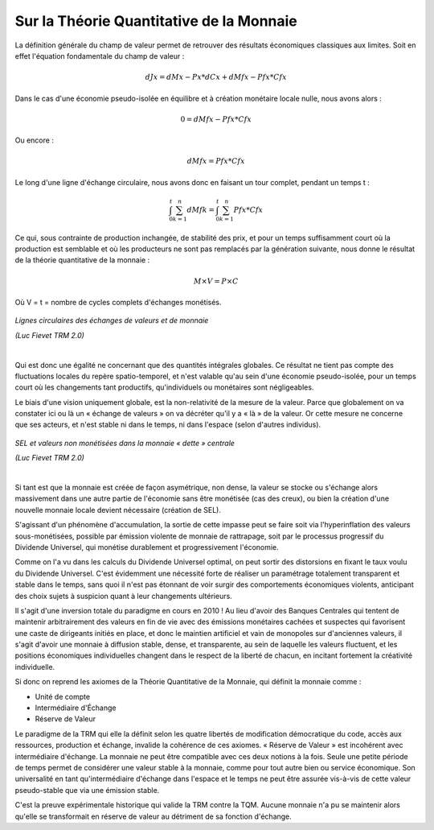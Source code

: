 =========================================
Sur la Théorie Quantitative de la Monnaie
=========================================

La définition générale du champ de valeur permet de retrouver des résultats économiques classiques aux limites. Soit en effet l'équation fondamentale du champ de valeur :

.. math::

   dJx = dMx - Px * dCx + dMfx - Pfx * Cfx

Dans le cas d'une économie pseudo-isolée en équilibre et à création monétaire locale nulle, nous avons alors :

.. math::

   0 = dMfx - Pfx * Cfx

Ou encore :

.. math::

   dMfx = Pfx * Cfx

Le long d'une ligne d'échange circulaire, nous avons donc en faisant un tour complet, pendant un temps t :

.. math::

   \int^t_0 \sum^n_{k=1}{dMfk} = \int^t_0 \sum^n_{k=1}{Pfx * Cfx}

Ce qui, sous contrainte de production inchangée, de stabilité des prix, et pour
un temps suffisamment court où la production est semblable et où les producteurs
ne sont pas remplacés par la génération suivante, nous donne le résultat de la
théorie quantitative de la monnaie :

.. math::

   M \times V = P \times C

Où V = t = nombre de cycles complets d'échanges monétisés.

.. figure:: images/theorie_quantitative_1.png
    :align: center
    :width: 450px

    *Lignes circulaires des échanges de valeurs et de monnaie*

    | *(Luc Fievet TRM 2.0)*
    |


Qui est donc une égalité ne concernant que des quantités intégrales globales. Ce
résultat ne tient pas compte des fluctuations locales du repère spatio-temporel,
et n'est valable qu'au sein d'une économie pseudo-isolée, pour un temps court où
les changements tant productifs, qu'individuels ou monétaires sont négligeables.

Le biais d'une vision uniquement globale, est la non-relativité de la mesure de
la valeur. Parce que globalement on va constater ici ou là un « échange de
valeurs » on va décréter qu'il y a « là » de la valeur. Or cette mesure ne
concerne que ses acteurs, et n'est stable ni dans le temps, ni dans l'espace
(selon d'autres individus).

.. figure:: images/theorie_quantitative_2.png
    :align: center
    :width: 450px

    *SEL et valeurs non monétisées dans la monnaie « dette » centrale*

    | *(Luc Fievet TRM 2.0)*
    |


Si  tant est que la monnaie est créée de façon asymétrique, non dense, la valeur
se stocke ou s'échange alors massivement dans une autre partie de l'économie
sans être monétisée (cas des creux), ou bien la création d'une nouvelle monnaie
locale devient nécessaire (création de SEL).

S'agissant d'un phénomène d'accumulation, la sortie de cette impasse peut se
faire soit via l'hyperinflation des valeurs sous-monétisées, possible par
émission violente de monnaie de rattrapage, soit par le processus progressif du
Dividende Universel, qui monétise durablement et progressivement l'économie.

Comme on l'a vu dans les calculs du Dividende Universel optimal, on peut sortir
des distorsions en fixant le taux voulu du Dividende Universel. C'est évidemment
une nécessité forte de réaliser un paramétrage totalement transparent et stable
dans le temps, sans quoi il n'est pas étonnant de voir surgir des comportements
économiques violents, anticipant des choix sujets à suspicion quant à leur
changements ultérieurs.

Il s'agit d'une inversion totale du paradigme en cours en 2010 ! Au lieu d'avoir
des Banques Centrales qui tentent de maintenir arbitrairement des valeurs en fin
de vie avec des émissions monétaires cachées et suspectes qui favorisent une
caste de dirigeants initiés en place, et donc le maintien artificiel et vain de
monopoles sur d'anciennes valeurs, il s'agit d'avoir une monnaie à diffusion
stable, dense, et transparente, au sein de laquelle les valeurs fluctuent, et
les positions économiques individuelles changent dans le respect de la liberté
de chacun, en incitant fortement la créativité individuelle.

Si donc on reprend les axiomes de la Théorie Quantitative de la Monnaie, qui
définit la monnaie comme :

* Unité de compte
* Intermédiaire d'Échange
* Réserve de Valeur

Le paradigme de la TRM qui elle la définit selon les quatre libertés de
modification démocratique du code, accès aux ressources, production et échange,
invalide la cohérence de ces axiomes. « Réserve de Valeur » est incohérent avec
intermédiaire d'échange. La monnaie ne peut être compatible avec ces deux
notions à la fois. Seule une petite période de temps permet de considérer une
valeur stable à la monnaie, comme pour tout autre bien ou service économique.
Son universalité en tant qu'intermédiaire d'échange dans l'espace et le temps ne
peut être assurée vis-à-vis de cette valeur pseudo-stable que via une émission
stable.

C'est la preuve expérimentale historique qui valide la TRM contre la TQM. Aucune
monnaie n'a pu se maintenir alors qu'elle se transformait en réserve de valeur
au détriment de sa fonction d'échange.
